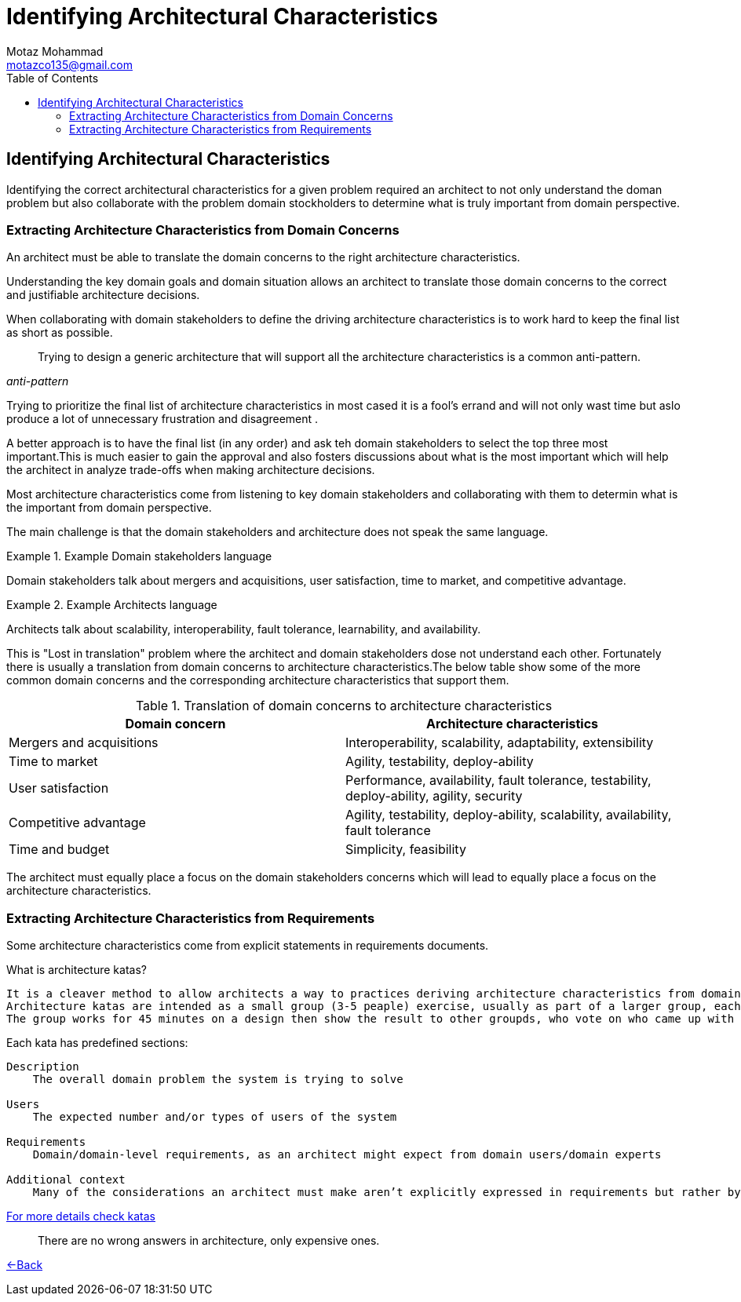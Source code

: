 = Identifying Architectural Characteristics
Motaz Mohammad <motazco135@gmail.com>
:toc:
:icons: font
:url-quickref: https://docs.asciidoctor.org/asciidoc/latest/syntax-quick-reference/

== Identifying Architectural Characteristics
Identifying the correct architectural characteristics for a given problem required an architect to not only understand the doman problem but also collaborate with the problem domain stockholders to determine what is truly important from domain perspective.

=== Extracting Architecture Characteristics from Domain Concerns

An architect must be able to translate the domain concerns to the right architecture characteristics.

Understanding the key domain goals and domain situation allows an architect to translate those domain concerns to the correct and justifiable architecture decisions.

When collaborating with domain stakeholders to define the driving architecture characteristics is to work hard to keep the final list as short as possible.

[quote, ,anti-pattern]
____
Trying to design a generic architecture that will support all the architecture characteristics is a common anti-pattern.
____

Trying to  prioritize the final list of architecture characteristics in most cased it is a fool's errand and will not only wast time but aslo produce a lot of unnecessary frustration and disagreement .

A better approach is to have the final list (in any order) and ask teh domain stakeholders to select the top three most important.This is much easier to gain the approval and also fosters discussions about what is the most important which will help the architect in analyze trade-offs when making architecture decisions.

Most architecture characteristics come from listening to key domain stakeholders and collaborating with them to determin what is the important from domain perspective.

The main challenge is that the domain stakeholders and architecture does not speak the same language.

.Example Domain stakeholders language
====
Domain stakeholders talk about mergers and acquisitions, user satisfaction, time to market, and competitive advantage.
====

.Example Architects language
====
Architects talk about scalability, interoperability, fault tolerance, learnability, and availability.
====

This is "Lost in translation" problem where the architect and domain stakeholders dose not understand each other. Fortunately there is usually a translation from domain concerns to architecture characteristics.The below table show some of the more common domain concerns and the corresponding architecture characteristics that support them.

.Translation of domain concerns to architecture characteristics
|===
|Domain concern |Architecture characteristics

|Mergers and acquisitions
|Interoperability, scalability, adaptability, extensibility

|Time to market
|Agility, testability, deploy-ability

|User satisfaction
|Performance, availability, fault tolerance, testability, deploy-ability, agility, security

|Competitive advantage
|Agility, testability, deploy-ability, scalability, availability, fault tolerance

|Time and budget
|Simplicity, feasibility
|===

The architect must equally place a focus on the domain stakeholders concerns
which will lead to equally place a focus on the architecture characteristics.

=== Extracting Architecture Characteristics from Requirements
Some architecture characteristics come from explicit statements in requirements documents.

.What is architecture katas?
----
It is a cleaver method to allow architects a way to practices deriving architecture characteristics from domain -targeted descriptions.
Architecture katas are intended as a small group (3-5 peaple) exercise, usually as part of a larger group, each group are provided with a problem stated in domain terms and addditonal context(things thgat might not appear in requierments yet impact design).
The group works for 45 minutes on a design then show the result to other groupds, who vote on who came up with the best Architecture.
----
.Each kata has predefined sections:
----
Description
    The overall domain problem the system is trying to solve

Users
    The expected number and/or types of users of the system

Requirements
    Domain/domain-level requirements, as an architect might expect from domain users/domain experts

Additional context
    Many of the considerations an architect must make aren’t explicitly expressed in requirements but rather by implicit knowledge of the problem domain
----
https://nealford.com/katas/[For more details check katas]

[quote]
____
There are no wrong answers in architecture, only expensive ones.
____

https://motazco135.github.io/blog/[<-Back]